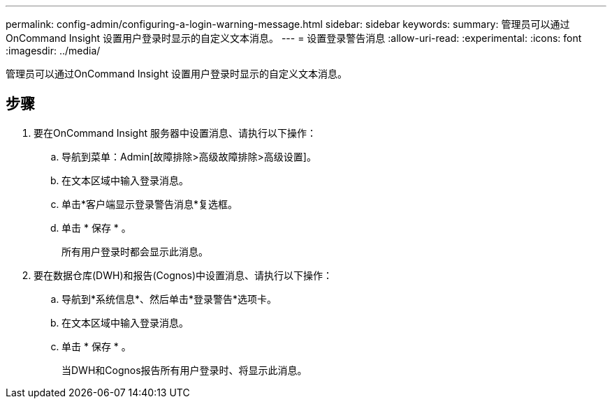 ---
permalink: config-admin/configuring-a-login-warning-message.html 
sidebar: sidebar 
keywords:  
summary: 管理员可以通过OnCommand Insight 设置用户登录时显示的自定义文本消息。 
---
= 设置登录警告消息
:allow-uri-read: 
:experimental: 
:icons: font
:imagesdir: ../media/


[role="lead"]
管理员可以通过OnCommand Insight 设置用户登录时显示的自定义文本消息。



== 步骤

. 要在OnCommand Insight 服务器中设置消息、请执行以下操作：
+
.. 导航到菜单：Admin[故障排除>高级故障排除>高级设置]。
.. 在文本区域中输入登录消息。
.. 单击*客户端显示登录警告消息*复选框。
.. 单击 * 保存 * 。
+
所有用户登录时都会显示此消息。



. 要在数据仓库(DWH)和报告(Cognos)中设置消息、请执行以下操作：
+
.. 导航到*系统信息*、然后单击*登录警告*选项卡。
.. 在文本区域中输入登录消息。
.. 单击 * 保存 * 。
+
当DWH和Cognos报告所有用户登录时、将显示此消息。




